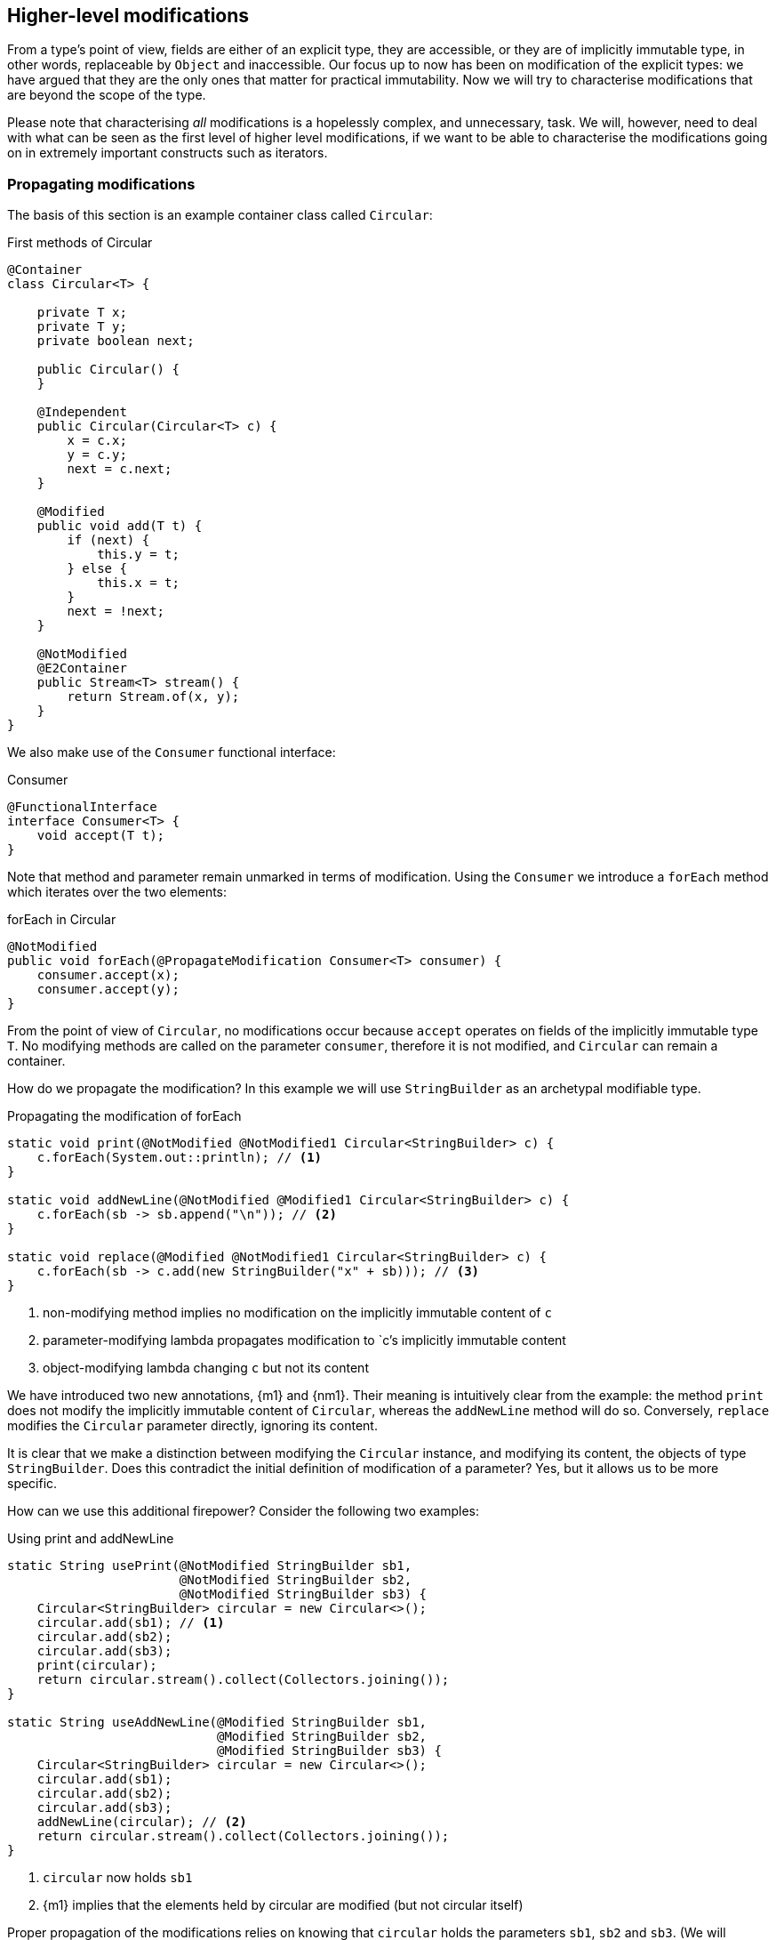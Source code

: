 [#higher-level-modifications]
== Higher-level modifications

From a type's point of view, fields are either of an explicit type, they are accessible, or they are of implicitly immutable type, in other words, replaceable by `Object` and inaccessible.
Our focus up to now has been on modification of the explicit types: we have argued that they are the only ones that matter for practical immutability.
Now we will try to characterise modifications that are beyond the scope of the type.

Please note that characterising _all_ modifications is a hopelessly complex, and unnecessary, task.
We will, however, need to deal with what can be seen as the first level of higher level modifications, if we want to be able to characterise the modifications going on in extremely important constructs such as iterators.

=== Propagating modifications

The basis of this section is an example container class called `Circular`:

.First methods of Circular
[source,java]
----
@Container
class Circular<T> {

    private T x;
    private T y;
    private boolean next;

    public Circular() {
    }

    @Independent
    public Circular(Circular<T> c) {
        x = c.x;
        y = c.y;
        next = c.next;
    }

    @Modified
    public void add(T t) {
        if (next) {
            this.y = t;
        } else {
            this.x = t;
        }
        next = !next;
    }

    @NotModified
    @E2Container
    public Stream<T> stream() {
        return Stream.of(x, y);
    }
}
----

We also make use of the `Consumer` functional interface:

.Consumer
[source,java]
----
@FunctionalInterface
interface Consumer<T> {
    void accept(T t);
}
----

Note that method and parameter remain unmarked in terms of modification.
Using the `Consumer` we introduce a `forEach` method which iterates over the two elements:

.forEach in Circular
[source,java]
----
@NotModified
public void forEach(@PropagateModification Consumer<T> consumer) {
    consumer.accept(x);
    consumer.accept(y);
}
----

From the point of view of `Circular`, no modifications occur because `accept` operates on fields of the implicitly immutable type `T`.
No modifying methods are called on the parameter `consumer`, therefore it is not modified, and `Circular` can remain a container.

How do we propagate the modification?
In this example we will use `StringBuilder` as an archetypal modifiable type.

.Propagating the modification of forEach
[source,java]
----
static void print(@NotModified @NotModified1 Circular<StringBuilder> c) {
    c.forEach(System.out::println); // <1>
}

static void addNewLine(@NotModified @Modified1 Circular<StringBuilder> c) {
    c.forEach(sb -> sb.append("\n")); // <2>
}

static void replace(@Modified @NotModified1 Circular<StringBuilder> c) {
    c.forEach(sb -> c.add(new StringBuilder("x" + sb))); // <3>
}
----
<1> non-modifying method implies no modification on the implicitly immutable content of `c`
<2> parameter-modifying lambda propagates modification to `c`'s implicitly immutable content
<3> object-modifying lambda changing `c` but not its content

We have introduced two new annotations, {m1} and {nm1}.
Their meaning is intuitively clear from the example:
the method `print` does not modify the implicitly immutable content of `Circular`, whereas the `addNewLine` method will do so.
Conversely, `replace` modifies the `Circular` parameter directly, ignoring its content.

It is clear that we make a distinction between modifying the `Circular` instance, and modifying its content, the objects of type `StringBuilder`.
Does this contradict the initial definition of modification of a parameter?
Yes, but it allows us to be more specific.

How can we use this additional firepower?
Consider the following two examples:

.Using print and addNewLine
[source,java]
----
static String usePrint(@NotModified StringBuilder sb1,
                       @NotModified StringBuilder sb2,
                       @NotModified StringBuilder sb3) {
    Circular<StringBuilder> circular = new Circular<>();
    circular.add(sb1); // <1>
    circular.add(sb2);
    circular.add(sb3);
    print(circular);
    return circular.stream().collect(Collectors.joining());
}

static String useAddNewLine(@Modified StringBuilder sb1,
                            @Modified StringBuilder sb2,
                            @Modified StringBuilder sb3) {
    Circular<StringBuilder> circular = new Circular<>();
    circular.add(sb1);
    circular.add(sb2);
    circular.add(sb3);
    addNewLine(circular); // <2>
    return circular.stream().collect(Collectors.joining());
}
----
<1> `circular` now holds `sb1`
<2> {m1} implies that the elements held by circular are modified (but not circular itself)

Proper propagation of the modifications relies on knowing that `circular` holds the parameters `sb1`, `sb2` and `sb3`.
(We will assume it is too complicated to assess whether `sb1` is still held by `circular` or not.) This will be accomplished by computing 'content links', which give rise to 'content (in)dependence', all in a way very similar to ordinary linking and (in)dependence.

[#content-linking]
=== Content linking

Going back to `Circular`, we see that the `add` method binds the parameter `t` to the instance by means of assignment.
Let us call this binding of parameters of implicitly immutable types _content linking_, and mark it using {dependent1}, _content dependence_:

.Extra annotation on add
[source,java]
----
@Modified
public void add(@Dependent1 T t) {
    if (next) {
        this.y = t;
    } else {
        this.x = t;
    }
    next = !next;
}
----

Note that content dependence implies normal independence, exactly because we are dealing with parameters of implicitly immutable type.
Thanks to this annotation, the statement `circular.add(sb1)` can content link `sb1` to circular.
When propagating the modification of `addNewLine`'s parameter, all variables content linked to the argument get marked.

A second way, next to assignment, of adding to content links is Java's for-each loop:

.For-each loop and content linking
[source,java]
----
Collection<StringBuilder> builders = ...;
for(StringBuilder sb: builders) { circular.add(sb); }
----

The local loop variable `sb` gets content linked to `circular`.
Crucially, however, it is not difficult to see that `sb` is also content linked to `builders`!
The `Collection` API will contain an `add` method annotated as:

[source,java]
----
@Modified
boolean add(@NotNull @Dependent1 E e) { return true; }
----

indicating that after calling `add`, the argument will become part of the implicitly immutable content of the collection.
We need yet another annotation, {dependent2}, to indicate that the implicitly immutable content of two objects are linked.
Looking at a possible implementation of `addAll`:

.addAll
[source,java]
----
@Modified
boolean addAll(@NotNull1 @Dependent2 Collection<? extends E> collection) {
    boolean modified = false;
    for (E e : c) if (add(e)) modified = true;
    return modified;
}
----

The call to `add` content links `e` to `this`.
Because `e` is also content linked to `c`, the parameter `collection`
holds implicitly immutable content linked to the implicitly immutable content of the instance.

Again, note that {dependent2} implies independence, because it deals with the implicitly immutable content.

We're now properly armed to see how a for-each loop can be defined as an iterator whose implicitly immutable content links to that of a container.

=== Iterator, Iterable, loops

Let us start with the simplest definition of an iterator, without `remove` method:

.Iterator, without remove
[source,java]
----
interface Iterator<T> {

    @Modified
    @Dependent1
    T next();

    @Modified
    boolean hasNext();
}
----

Either the `next` method, or the `hasNext` method, must make a change to the iterator, because it has to keep track of the next element.
As such, we make both {modified}.
Following the discussion in the previous section, `next` is {dependent1}, because it returns part of the implicitly immutable content held by the iterator.

The interface `Iterable` is a supplier of iterators:

.Iterable
[source,java]
----
interface Iterable<T> {

    @NotModified
    @Dependent2
    Iterator<T> iterator();
}
----

First, creating an iterator should never be a modifying operation on a type.
Typically, as we explore in the next section, it implies creating a sub-type, static or not, of the type implementing `Iterable`.
Secondly, the iterator itself is independent of the fields of the implementing type, but has the ability to return its implicitly immutable content.

The loop, on a variable `list` of type implementing `Iterable<T>`,

[source,java]
----
for(T t: list) { ... }
----

can be interpreted as

[source,java]
----
Iterator<T> iterator = list.iterator();
while(it.hasNext()) {
    T t = it.next();
    ...
}
----

The iterator is {dependent2}.
Via the `next` method, it content-links the implicitly immutable content of the `list` to `t`.

=== Independence of types

A concrete implementation of an iterator is a sub-type, static or not, of the iterable type:

[source,java]
----
@E2Container
public class ImmutableArray<T> implements Iterable<T> {

    @NotNull1
    private final T[] elements;

    @SuppressWarnings("unchecked")
    public ImmutableArray(List<T> input) {
        this.elements = (T[]) input.toArray();
    }

    @Override
    @Independent
    public Iterator<T> iterator() {
        return new IteratorImpl();
    }

    @Container
    @Independent
    class IteratorImpl implements Iterator<T> {
        private int i;

        @Override
        public boolean hasNext() {
            return i < elements.length;
        }

        @Override
        @NotNull
        public T next() {
            return elements[i++];
        }
    }
}
----

For `ImmutableArray` to be level 2 immutable, the `iterator()` method must be independent of the field `elements`.
How do we know this?
The implementation type `IteratorImpl` cannot be level 2 immutable, because it needs to hold the state of the iterator.
However, it should protect the fields of its enclosing type.
We propose to add a definition for the independence of a type, very similar to the one enforced for level 2 immutability:

****
*Definition*: A type is *independent* when it follows these three rules:

*Rule 1*: All constructor parameters linked to fields, and therefore all fields linked to constructor parameters, must be {nm};

*Rule 2*: All fields linked to constructor parameters must be either private or level 2 immutable;

*Rule 3*: All return values of methods must be independent of the fields linked to constructor parameters.
****

The static variant of `IteratorImpl` makes rules 1 and 2 more obvious:

.Static iterator implementation
[source,java]
----
@E2Container
public class ImmutableArray<T> implements Iterable<T> {
    ...

    @Container
    @Independent
    static class IteratorImpl implements Iterator<T> {
        private int i;
        private final T[] elements;

        private IteratorImpl(T[] elements) {
            this.elements = elements;
        }

        @Override
        public boolean hasNext() {
            return i < elements.length;
        }

        @Override
        @NotNull
        public T next() {
            return elements[i++];
        }
    }
}
----

=== Extending implicitly immutable types

Looking at the <<support-lazy>> example, which immutability properties should we give the field `Supplier<T> supplier`?
The type `T` is implicitly immutable in `Lazy`, as it can be replaced by `java.lang.Object`.
We propose to add abstract types, where _only_ the abstract method is called, to the set of implicitly immutable types of the enclosing type.

